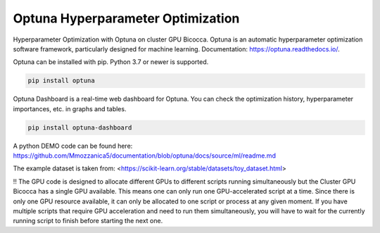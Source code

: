 
Optuna Hyperparameter Optimization
##################################

Hyperparameter Optimization with Optuna on cluster GPU Bicocca.
Optuna is an automatic hyperparameter optimization software framework, particularly designed for machine learning.
Documentation: https://optuna.readthedocs.io/.

Optuna can be installed with pip. Python 3.7 or newer is supported.

.. code-block:: console

 pip install optuna

Optuna Dashboard is a real-time web dashboard for Optuna. You can check the optimization history, hyperparameter importances, etc. in graphs and tables.

.. code-block:: console
 
 pip install optuna-dashboard


A python DEMO code can be found here: https://github.com/Mmozzanica5/documentation/blob/optuna/docs/source/ml/readme.md

The example dataset is taken from: <https://scikit-learn.org/stable/datasets/toy_dataset.html>

!! The GPU code is designed to allocate different GPUs to different scripts running simultaneously but the Cluster GPU Bicocca has a single GPU available. This means one can only run one GPU-accelerated script at a time. Since there is only one GPU resource available, it can only be allocated to one script or process at any given moment. If you have multiple scripts that require GPU acceleration and need to run them simultaneously, you will have to wait for the currently running script to finish before starting the next one.






